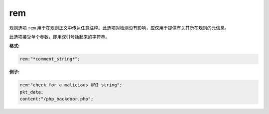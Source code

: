 rem
===

规则选项 ``rem`` 用于在规则正文中传达任意注释。此选项对检测没有影响，应仅用于提供有关其所在规则的元信息。

此选项接受单个参数，即用双引号括起来的字符串。

**格式:**

.. code::

 rem:"*comment_string*";

**例子:**

.. code::

 rem:"check for a malicious URI string";
 pkt_data;
 content:"/php_backdoor.php"; 